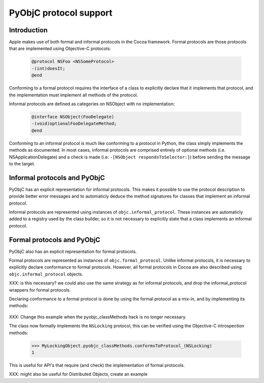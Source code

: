 =======================
PyObjC protocol support
=======================

Introduction
------------

Apple makes use of both formal and informal protocols in the Cocoa framework.
Formal protocols are those protocols that are implemented using Objective-C
protocols:

 .. sourcecode:: objective-c

	@protocol NSFoo <NSSomeProtocol>
	-(int)doesIt;
	@end

Conforming to a formal protocol requires the interface of a class to explicitly
declare that it implements that protocol, and the implementation must implement
all methods of the protocol.

Informal protocols are defined as categories on NSObject with no implementation:

 .. sourcecode:: objective-c

	@interface NSObject(FooDelegate)
	-(void)optionalFooDelegateMethod;
	@end

Conforming to an informal protocol is much like conforming to a protocol in Python,
the class simply implements the methods as documented.  In most cases, informal
protocols are comprised entirely of optional methods (i.e. NSApplicationDelegate)
and a check is made (i.e. ``-[NSObject respondsToSelector:]``) before sending
the message to the target.

Informal protocols and PyObjC
-----------------------------

PyObjC has an explicit representation for informal protocols.  This makes
it possible to use the protocol description to provide better error messages and
to automaticly deduce the method signatures for classes that implement an
informal protocol.

Informal protocols are represented using instances of 
``objc.informal_protocol``.  These instances are automaticly added to a
registry used by the class builder, so it is not necessary to explicitly
state that a class implements an informal protocol.

Formal protocols and PyObjC
---------------------------

PyObjC also has an explicit representation for formal protocols. 

Formal protocols are represented as instances of ``objc.formal_protocol``. 
Unlike informal protocols, it is necessary to explicitly declare
conformance to formal protocols.  However, all formal protocols in Cocoa
are also described using ``objc.informal_protocol`` objects.

XXX: is this necessary? we could also use the same strategy as for informal
protocols, and drop the informal_protocol wrappers for formal protocols.

Declaring conformance to a formal protocol is done by using the formal protocol
as a mix-in, and by implementing its methods:

 .. sourcecode:: python
    :linenos:

	NSLocking = objc.protocolNamed('NSLocking')

	class MyLockingObject(NSObject, NSLocking):
		def lock(self):
			pass

		def unlock(self):
			pass

XXX: Change this example when the pyobjc_classMethods hack is no longer necessary.

The class now formally implements the ``NSLocking`` protocol, this can be
verified using the Objective-C introspection methods:

  .. sourcecode:: pycon

	>>> MyLockingObject.pyobjc_classMethods.conformsToProtocol_(NSLocking)
	1

This is useful for API's that require (and check) the implementation of formal
protocols.

XXX: might also be useful for Distributed Objects, create an example
